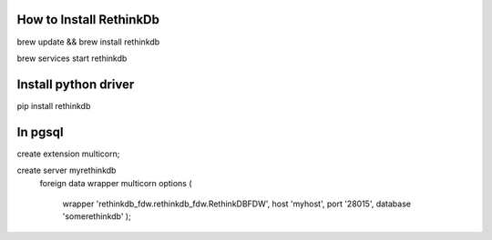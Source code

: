 How to Install RethinkDb
-------------------------

brew update && brew install rethinkdb

brew services start rethinkdb

Install python driver
----------------------
pip install rethinkdb


In pgsql
---------
create extension multicorn;

create server myrethinkdb 
    foreign data wrapper multicorn 
    options (
        wrapper 'rethinkdb_fdw.rethinkdb_fdw.RethinkDBFDW', 
        host 'myhost', 
        port '28015', 
        database 'somerethinkdb'
        );
